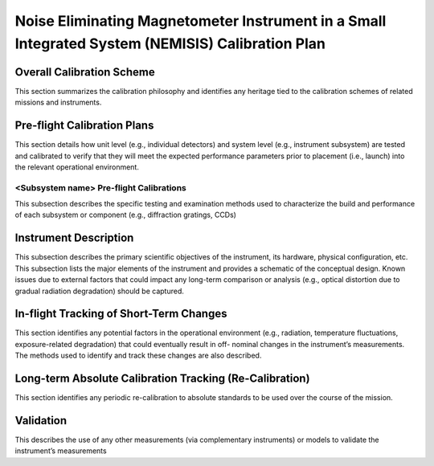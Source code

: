 .. _calibration_plan:

*************************************************************************************************
Noise Eliminating Magnetometer Instrument in a Small Integrated System (NEMISIS) Calibration Plan
*************************************************************************************************

Overall Calibration Scheme
==========================
This section summarizes the calibration philosophy and identifies any heritage tied to the
calibration schemes of related missions and instruments.

Pre-flight Calibration Plans
============================
This section details how unit level (e.g., individual detectors) and system level (e.g., instrument
subsystem) are tested and calibrated to verify that they will meet the expected performance
parameters prior to placement (i.e., launch) into the relevant operational environment.

<Subsystem name> Pre-flight Calibrations
----------------------------------------
This subsection describes the specific testing and examination methods used to
characterize the build and performance of each subsystem or component (e.g., diffraction
gratings, CCDs)

Instrument Description
======================
This subsection describes the primary scientific objectives of the instrument, its hardware,
physical configuration, etc. This subsection lists the major elements of the instrument and
provides a schematic of the conceptual design. Known issues due to external factors that
could impact any long-term comparison or analysis (e.g., optical distortion due to gradual
radiation degradation) should be captured.

In-flight Tracking of Short-Term Changes
========================================
This section identifies any potential factors in the operational environment (e.g., radiation,
temperature fluctuations, exposure-related degradation) that could eventually result in off-
nominal changes in the instrument’s measurements. The methods used to identify and track
these changes are also described.

Long-term Absolute Calibration Tracking (Re-Calibration)
========================================================
This section identifies any periodic re-calibration to absolute standards to be used over the
course of the mission.

Validation
==========
This describes the use of any other measurements (via complementary instruments) or models
to validate the instrument’s measurements